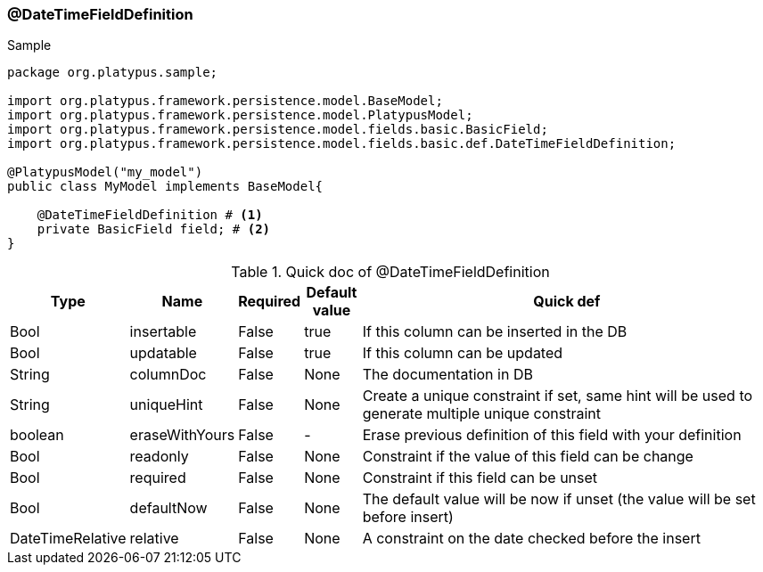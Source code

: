 === @DateTimeFieldDefinition
.Sample
[source, java, numbered]
----
package org.platypus.sample;

import org.platypus.framework.persistence.model.BaseModel;
import org.platypus.framework.persistence.model.PlatypusModel;
import org.platypus.framework.persistence.model.fields.basic.BasicField;
import org.platypus.framework.persistence.model.fields.basic.def.DateTimeFieldDefinition;

@PlatypusModel("my_model")
public class MyModel implements BaseModel{

    @DateTimeFieldDefinition # <1>
    private BasicField field; # <2>
}
----

.Quick doc of @DateTimeFieldDefinition
[cols="1,1,1,1,9",options="header"]
|===
|Type |Name  |Required |Default value |Quick def

|Bool
|insertable
|False
|true
|If this column can be inserted in the DB

|Bool
|updatable
|False
|true
|If this column can be updated

|String
|columnDoc
|False
|None
|The documentation in DB

|String
|uniqueHint
|False
|None
|Create a unique constraint if set,
same hint will be used to generate multiple unique constraint

|boolean
|eraseWithYours
|False
|-
|Erase previous definition of this field with your definition

|Bool
|readonly
|False
|None
|Constraint if the value of this field can be change

|Bool
|required
|False
|None
|Constraint if this field can be unset

|Bool
|defaultNow
|False
|None
|The default value will be now if unset (the value will be set before insert)

|DateTimeRelative
|relative
|False
|None
|A constraint on the date checked before the insert
|===